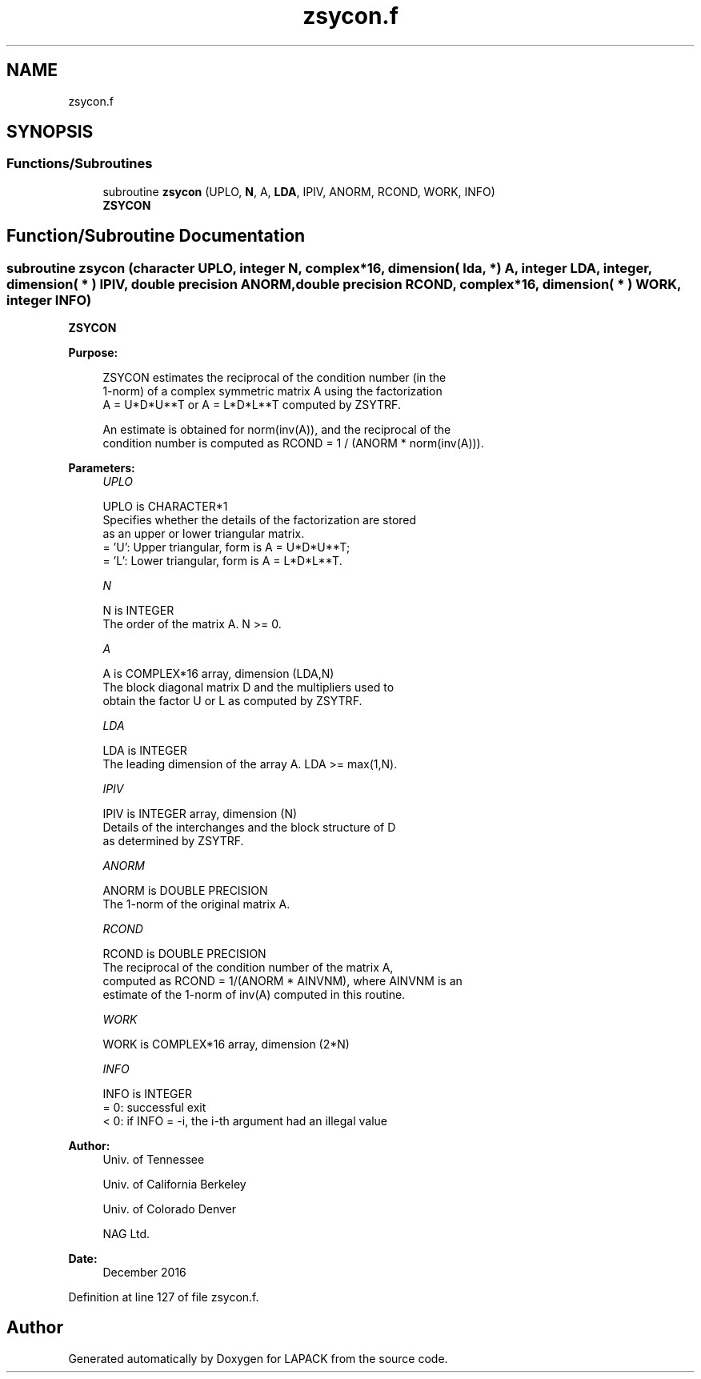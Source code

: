 .TH "zsycon.f" 3 "Tue Nov 14 2017" "Version 3.8.0" "LAPACK" \" -*- nroff -*-
.ad l
.nh
.SH NAME
zsycon.f
.SH SYNOPSIS
.br
.PP
.SS "Functions/Subroutines"

.in +1c
.ti -1c
.RI "subroutine \fBzsycon\fP (UPLO, \fBN\fP, A, \fBLDA\fP, IPIV, ANORM, RCOND, WORK, INFO)"
.br
.RI "\fBZSYCON\fP "
.in -1c
.SH "Function/Subroutine Documentation"
.PP 
.SS "subroutine zsycon (character UPLO, integer N, complex*16, dimension( lda, * ) A, integer LDA, integer, dimension( * ) IPIV, double precision ANORM, double precision RCOND, complex*16, dimension( * ) WORK, integer INFO)"

.PP
\fBZSYCON\fP  
.PP
\fBPurpose: \fP
.RS 4

.PP
.nf
 ZSYCON estimates the reciprocal of the condition number (in the
 1-norm) of a complex symmetric matrix A using the factorization
 A = U*D*U**T or A = L*D*L**T computed by ZSYTRF.

 An estimate is obtained for norm(inv(A)), and the reciprocal of the
 condition number is computed as RCOND = 1 / (ANORM * norm(inv(A))).
.fi
.PP
 
.RE
.PP
\fBParameters:\fP
.RS 4
\fIUPLO\fP 
.PP
.nf
          UPLO is CHARACTER*1
          Specifies whether the details of the factorization are stored
          as an upper or lower triangular matrix.
          = 'U':  Upper triangular, form is A = U*D*U**T;
          = 'L':  Lower triangular, form is A = L*D*L**T.
.fi
.PP
.br
\fIN\fP 
.PP
.nf
          N is INTEGER
          The order of the matrix A.  N >= 0.
.fi
.PP
.br
\fIA\fP 
.PP
.nf
          A is COMPLEX*16 array, dimension (LDA,N)
          The block diagonal matrix D and the multipliers used to
          obtain the factor U or L as computed by ZSYTRF.
.fi
.PP
.br
\fILDA\fP 
.PP
.nf
          LDA is INTEGER
          The leading dimension of the array A.  LDA >= max(1,N).
.fi
.PP
.br
\fIIPIV\fP 
.PP
.nf
          IPIV is INTEGER array, dimension (N)
          Details of the interchanges and the block structure of D
          as determined by ZSYTRF.
.fi
.PP
.br
\fIANORM\fP 
.PP
.nf
          ANORM is DOUBLE PRECISION
          The 1-norm of the original matrix A.
.fi
.PP
.br
\fIRCOND\fP 
.PP
.nf
          RCOND is DOUBLE PRECISION
          The reciprocal of the condition number of the matrix A,
          computed as RCOND = 1/(ANORM * AINVNM), where AINVNM is an
          estimate of the 1-norm of inv(A) computed in this routine.
.fi
.PP
.br
\fIWORK\fP 
.PP
.nf
          WORK is COMPLEX*16 array, dimension (2*N)
.fi
.PP
.br
\fIINFO\fP 
.PP
.nf
          INFO is INTEGER
          = 0:  successful exit
          < 0:  if INFO = -i, the i-th argument had an illegal value
.fi
.PP
 
.RE
.PP
\fBAuthor:\fP
.RS 4
Univ\&. of Tennessee 
.PP
Univ\&. of California Berkeley 
.PP
Univ\&. of Colorado Denver 
.PP
NAG Ltd\&. 
.RE
.PP
\fBDate:\fP
.RS 4
December 2016 
.RE
.PP

.PP
Definition at line 127 of file zsycon\&.f\&.
.SH "Author"
.PP 
Generated automatically by Doxygen for LAPACK from the source code\&.
